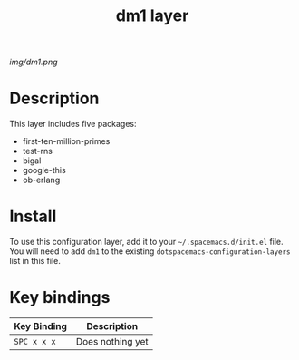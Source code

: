#+TITLE: dm1 layer

# The maximum height of the logo should be 200 pixels.
[[img/dm1.png]]

# TOC links should be GitHub style anchors.
* Table of Contents                                        :TOC_4_gh:noexport:
- [[#description][Description]]
- [[#install][Install]]
- [[#key-bindings][Key bindings]]

* Description
This layer includes five packages:
  - first-ten-million-primes
  - test-rns
  - bigal
  - google-this
  - ob-erlang

* Install
To use this configuration layer, add it to your =~/.spacemacs.d/init.el= file.
You will need to add =dm1= to the existing =dotspacemacs-configuration-layers=
list in this file.

* Key bindings
| Key Binding | Description      |
|-------------+------------------|
| ~SPC x x x~ | Does nothing yet |
